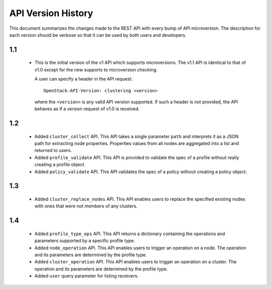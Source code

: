 
API Version History
~~~~~~~~~~~~~~~~~~~

This document summarizes the changes made to the REST API with every bump of
API microversion. The description for each version should be verbose so that
it can be used by both users and developers.


1.1
---

 - This is the initial version of the v1 API which supports microversions.
   The v1.1 API is identical to that of v1.0 except for the new supports to
   microversion checking.

   A user can specify a header in the API request::

     OpenStack-API-Version: clustering <version>

   where the ``<version>`` is any valid API version supported. If such a
   header is not provided, the API behaves as if a version request of v1.0
   is received.

1.2
---

 - Added ``cluster_collect`` API. This API takes a single parameter ``path``
   and interprets it as a JSON path for extracting node properties. Properties
   values from all nodes are aggregated into a list and returned to users. 

 - Added ``profile_validate`` API. This API is provided to validate the spec
   of a profile without really creating a profile object.

 - Added ``policy_validate`` API. This API validates the spec of a policy
   without creating a policy object.

1.3
---

 - Added ``cluster_replace_nodes`` API. This API enables users to replace the
   specified existing nodes with ones that were not members of any clusters.

1.4
---

 - Added ``profile_type_ops`` API. This API returns a dictionary containing
   the operations and parameters supported by a specific profile type.

 - Added ``node_operation`` API. This API enables users to trigger an
   operation on a node. The operation and its parameters are determined by the
   profile type.

 - Added ``cluster_operation`` API. This API enables users to trigger an
   operation on a cluster. The operation and its parameters are determined by
   the profile type.

 - Added ``user`` query parameter for listing receivers.
